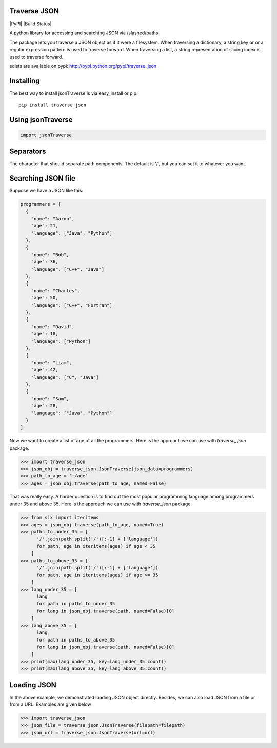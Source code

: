 Traverse JSON
============

|PyPI|
|Build Status|

A python library for accessing and searching JSON via
/slashed/paths

The package lets you traverse a JSON object as if it were a filesystem.
When traversing a dictionary, a string key or or a regular expression
pattern is used to traverse forward. When traversing a list, a string
representation of slicing index is used to traverse forward.

sdists are available on pypi: http://pypi.python.org/pypi/traverse_json

Installing
==========

The best way to install jsonTraverse is via easy\_install or pip.

::

    pip install traverse_json

Using jsonTraverse
===================

.. code-block:: python

    import jsonTraverse

Separators
==========

The character that should separate path components. The default is '/',
but you can set it to whatever you want.

Searching JSON file
===================

Suppose we have a JSON like this:

.. code-block:: python

    programmers = [
      {
        "name": "Aaron",
        "age": 21,
        "language": ["Java", "Python"]
      },
      {
        "name": "Bob",
        "age": 36,
        "language": ["C++", "Java"]
      },
      {
        "name": "Charles",
        "age": 50,
        "language": ["C++", "Fortran"]
      },
      {
        "name": "David",
        "age": 18,
        "language": ["Python"]
      },
      {
        "name": "Liam",
        "age": 42,
        "language": ["C", "Java"]
      },
      {
        "name": "Sam",
        "age": 28,
        "language": ["Java", "Python"]
      }
    ]

Now we want to create a list of age of all the programmers. Here is
the approach we can use with `traverse_json` package.

.. code-block:: pycon

    >>> import traverse_json
    >>> json_obj = traverse_json.JsonTraverse(json_data=programmers)
    >>> path_to_age = ':/age'
    >>> ages = json_obj.traverse(path_to_age, named=False)


That was really easy. A harder question is to find out the most popular
programming language among programmers under 35 and above 35. Here is the
approach we can use with `traverse_json` package.

.. code-block:: pycon

    >>> from six import iteritems
    >>> ages = json_obj.traverse(path_to_age, named=True)
    >>> paths_to_under_35 = [
          '/'.join(path.split('/')[:-1] + ['language'])
          for path, age in iteritems(ages) if age < 35
        ]
    >>> paths_to_above_35 = [
          '/'.join(path.split('/')[:-1] + ['language'])
          for path, age in iteritems(ages) if age >= 35
        ]
    >>> lang_under_35 = [
          lang
          for path in paths_to_under_35
          for lang in json_obj.traverse(path, named=False)[0]
        ]
    >>> lang_above_35 = [
          lang
          for path in paths_to_above_35
          for lang in json_obj.traverse(path, named=False)[0]
        ]
    >>> print(max(lang_under_35, key=lang_under_35.count))
    >>> print(max(lang_above_35, key=lang_above_35.count))


Loading JSON
============

In the above example, we demonstrated loading JSON object directly.
Besides, we can also load JSON from a file or from a URL. Examples
are given below

.. code-block:: pycon

    >>> import traverse_json
    >>> json_file = traverse_json.JsonTraverse(filepath=filepath)
    >>> json_url = traverse_json.JsonTraverse(url=url)
